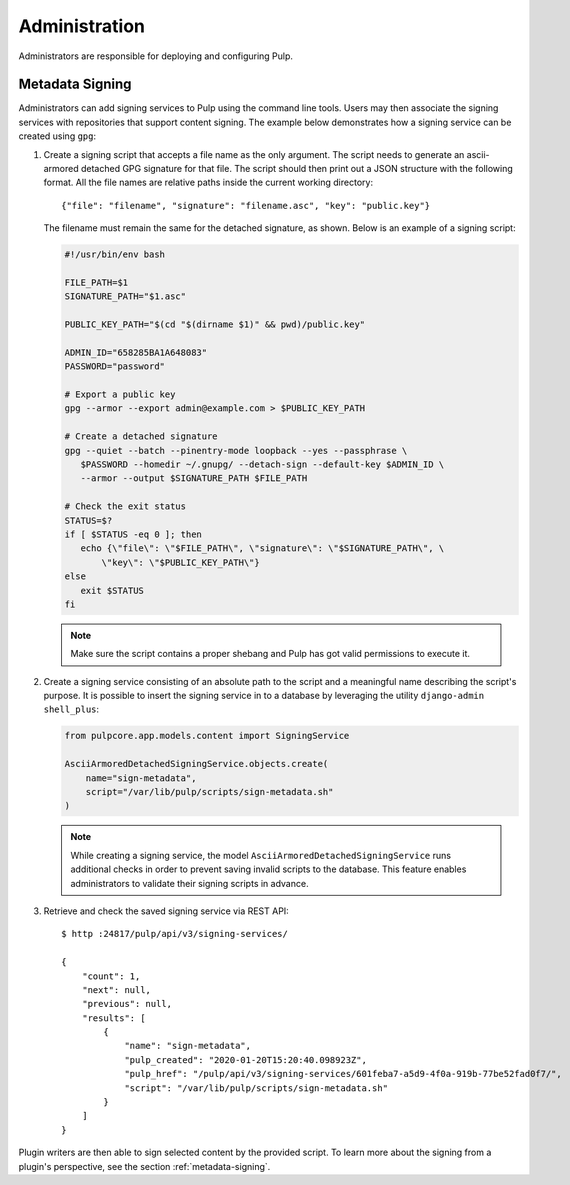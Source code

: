 .. _administration:

Administration
==============

Administrators are responsible for deploying and configuring Pulp.

Metadata Signing
----------------

Administrators can add signing services to Pulp using the command line tools. Users
may then associate the signing services with repositories that support content signing.
The example below demonstrates how a signing service can be created using ``gpg``:

1. Create a signing script that accepts a file name as the only argument. The script
   needs to generate an ascii-armored detached GPG signature for that file. The script
   should then print out a JSON structure with the following format. All the file names
   are relative paths inside the current working directory::

       {"file": "filename", "signature": "filename.asc", "key": "public.key"}

   The filename must remain the same for the detached signature, as shown. Below is an
   example of a signing script:

   .. code-block:: bash

       #!/usr/bin/env bash

       FILE_PATH=$1
       SIGNATURE_PATH="$1.asc"

       PUBLIC_KEY_PATH="$(cd "$(dirname $1)" && pwd)/public.key"

       ADMIN_ID="658285BA1A648083"
       PASSWORD="password"

       # Export a public key
       gpg --armor --export admin@example.com > $PUBLIC_KEY_PATH

       # Create a detached signature
       gpg --quiet --batch --pinentry-mode loopback --yes --passphrase \
          $PASSWORD --homedir ~/.gnupg/ --detach-sign --default-key $ADMIN_ID \
          --armor --output $SIGNATURE_PATH $FILE_PATH

       # Check the exit status
       STATUS=$?
       if [ $STATUS -eq 0 ]; then
          echo {\"file\": \"$FILE_PATH\", \"signature\": \"$SIGNATURE_PATH\", \
              \"key\": \"$PUBLIC_KEY_PATH\"}
       else
          exit $STATUS
       fi

   .. note::

       Make sure the script contains a proper shebang and Pulp has got valid permissions
       to execute it.

2. Create a signing service consisting of an absolute path to the script and a meaningful
   name describing the script's purpose. It is possible to insert the signing service in
   to a database by leveraging the utility ``django-admin shell_plus``:

   .. code-block:: python

       from pulpcore.app.models.content import SigningService

       AsciiArmoredDetachedSigningService.objects.create(
           name="sign-metadata",
           script="/var/lib/pulp/scripts/sign-metadata.sh"
       )

   .. note::

       While creating a signing service, the model ``AsciiArmoredDetachedSigningService``
       runs additional checks in order to prevent saving invalid scripts to the database.
       This feature enables administrators to validate their signing scripts in advance.

3. Retrieve and check the saved signing service via REST API::

       $ http :24817/pulp/api/v3/signing-services/

       {
           "count": 1,
           "next": null,
           "previous": null,
           "results": [
               {
                   "name": "sign-metadata",
                   "pulp_created": "2020-01-20T15:20:40.098923Z",
                   "pulp_href": "/pulp/api/v3/signing-services/601feba7-a5d9-4f0a-919b-77be52fad0f7/",
                   "script": "/var/lib/pulp/scripts/sign-metadata.sh"
               }
           ]
       }

Plugin writers are then able to sign selected content by the provided script. To learn more
about the signing from a plugin's perspective, see the section :ref:`metadata-signing`.
